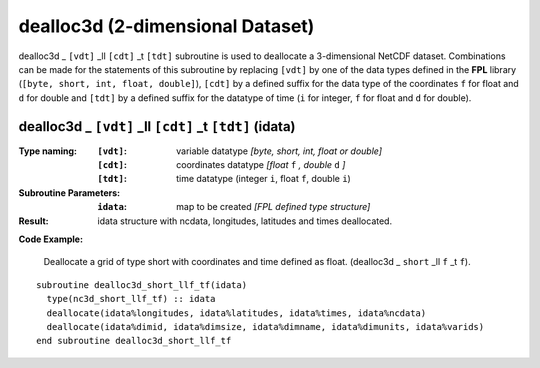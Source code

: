 dealloc3d (2-dimensional Dataset)
`````````````````````````````````
.. highlight:: fortran
   :linenothreshold: 2

dealloc3d _ ``[vdt]`` _ll ``[cdt]`` _t ``[tdt]`` subroutine is used to deallocate a 3-dimensional NetCDF dataset. 
Combinations can be made for the statements of this subroutine by replacing ``[vdt]`` 
by one of the data types defined in the **FPL** library (``[byte, short, int, float, double]``), 
``[cdt]`` by a defined suffix for the data type of the coordinates ``f`` for float and ``d`` for double and
``[tdt]`` by a defined suffix for the datatype of time (``i`` for integer, ``f`` for float and ``d`` for double).

dealloc3d _ ``[vdt]`` _ll ``[cdt]`` _t ``[tdt]`` (idata)
--------------------------------------------------------

:Type naming:
 :``[vdt]``: variable datatype `[byte, short, int, float or double]`
 :``[cdt]``: coordinates datatype `[float` ``f`` `, double` ``d`` `]`
 :``[tdt]``: time datatype (integer ``i``, float ``f``, double ``i``)
:Subroutine Parameters:
 :``idata``: map to be created  `[FPL defined type structure]`
:Result:
 idata structure with ncdata, longitudes, latitudes and times deallocated.

**Code Example:**

 Deallocate a grid of type short with coordinates and time defined as float. (dealloc3d _ ``short`` _ll ``f`` _t ``f``).

::

  subroutine dealloc3d_short_llf_tf(idata)
    type(nc3d_short_llf_tf) :: idata
    deallocate(idata%longitudes, idata%latitudes, idata%times, idata%ncdata)
    deallocate(idata%dimid, idata%dimsize, idata%dimname, idata%dimunits, idata%varids)
  end subroutine dealloc3d_short_llf_tf

